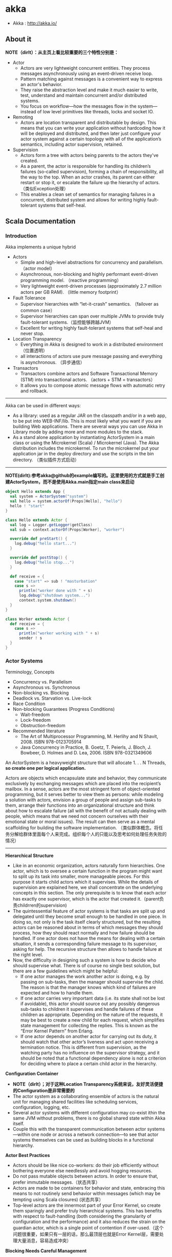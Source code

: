 * akka
#+OPTIONS: H:4
   - Akka : http://akka.io/

** About it
*NOTE（dirlt）：从主页上看比较重要的三个特性分别是：*
   - Actor
     - Actors are very lightweight concurrent entities. They process messages asynchronously using an event-driven receive loop. 
     - Pattern matching against messages is a convenient way to express an actor's behavior. 
     - They raise the abstraction level and make it much easier to write, test, understand and maintain concurrent and/or distributed systems. 
     - You focus on workflow—how the messages flow in the system—instead of low level primitives like threads, locks and socket IO.
   - Remoting
     - Actors are location transparent and distributable by design. This means that you can write your application without hardcoding how it will be deployed and distributed, and then later just configure your actor system against a certain topology with all of the application’s semantics, including actor supervision, retained.
   - Supervision
     - Actors form a tree with actors being parents to the actors they've created. 
     - As a parent, the actor is responsible for handling its children’s failures (so-called supervision), forming a chain of responsibility, all the way to the top. When an actor crashes, its parent can either restart or stop it, or escalate the failure up the hierarchy of actors. （类似Exception处理）
     - This enables a clean set of semantics for managing failures in a concurrent, distributed system and allows for writing highly fault-tolerant systems that self-heal.

** Scala Documentation
*** Introduction
Akka implements a unique hybrid
   - Actors
     - Simple and high-level abstractions for concurrency and parallelism. （actor model）
     - Asynchronous, non-blocking and highly performant event-driven programming model. （reactive programming）
     - Very lightweight event-driven processes (approximately 2.7 million actors per GB RAM). （little memory footprint）
   - Fault Tolerance
     - Supervisor hierarchies with “let-it-crash” semantics. （failover as common case）
     - Supervisor hierarchies can span over multiple JVMs to provide truly fault-tolerant systems.（监控能够跨越JVM）
     - Excellent for writing highly fault-tolerant systems that self-heal and never stop.
   - Location Transparency
     - Everything in Akka is designed to work in a distributed environment（位置透明）
     - all interactions of actors use pure message passing and everything is asynchronous. （异步通信）
   - Transactors
     - Transactors combine actors and Software Transactional Memory (STM) into transactional actors. （actors + STM = transactors）
     - It allows you to compose atomic message flows with automatic retry and rollback.

--------------------
Akka can be used in different ways:
   - As a library: used as a regular JAR on the classpath and/or in a web app, to be put into WEB-INF/lib. This is most likely what you want if you are building Web applications. There are several ways you can use Akka in Library mode by adding more and more modules to the stack.
   - As a stand alone application by instantiating ActorSystem in a main class or using the Microkernel (Scala) / Microkernel (Java). The Akka distribution includes the microkernel. To run the microkernel put your application jar in the deploy directory and use the scripts in the bin directory. （类似插件方式启动）

--------------------
*NOTE(dirlt):参考akka@github的example编写的。这里使用的方式就是手工创建ActorSystem，而不是使用Akka.main指定main class来启动*

#+BEGIN_SRC Scala
object Hello extends App {
  val system = ActorSystem("system")
  val hello = system.actorOf(Props[Hello], "hello")
  hello ! "start"
}

class Hello extends Actor {
  val log = Logger.getLogger(getClass)
  val sub = context.actorOf(Props[Worker], "worker")

  override def preStart() {
    log.debug("hello start...")
  }

  override def postStop() {
    log.debug("hello stop...")
  }

  def receive = {
    case "start" => sub ! "masturbation"
    case s =>
      println("worker done with " + s)
      log.debug("shutdown system...")
      context.system.shutdown()
  }
}

class Worker extends Actor {
  def receive = {
    case s =>
      println("worker working with " + s)
      sender ! s
  }
}
#+END_SRC

*** Actor Systems
Terminology, Concepts
   - Concurrency vs. Parallelism
   - Asynchronous vs. Synchronous
   - Non-blocking vs. Blocking
   - Deadlock vs. Starvation vs. Live-lock
   - Race Condition
   - Non-blocking Guarantees (Progress Conditions)
     - Wait-freedom
     - Lock-freedom
     - Obstruction-freedom
   - Recommended literature
     - The Art of Multiprocessor Programming, M. Herlihy and N Shavit, 2008. ISBN 978-0123705914
     -  Java Concurrency in Practice, B. Goetz, T. Peierls, J. Bloch, J. Bowbeer, D. Holmes and D. Lea, 2006. ISBN 978-0321349606

An ActorSystem is a heavyweight structure that will allocate 1. . . N Threads, *so create one per logical application.*

Actors are objects which encapsulate state and behavior, they communicate exclusively by exchanging messages which are placed into the recipient’s mailbox. In a sense, actors are the most stringent form of object-oriented programming, but it serves better to view them as persons: while modeling a solution with actors, envision a group of people and assign sub-tasks to them, arrange their functions into an organizational structure and think about how to escalate failure (all with the benefit of not actually dealing with people, which means that we need not concern ourselves with their emotional state or moral issues). The result can then serve as a mental scaffolding for building the software implementation. （类似群体概念。将任务分解给群体里面每个人来完成。组织每个人的只能以及思考如何处理任务失败的情况）

--------------------
*Hierarchical Structure*
   - Like in an economic organization, actors naturally form hierarchies. One actor, which is to oversee a certain function in the program might want to split up its task into smaller, more manageable pieces. For this purpose it starts child actors which it supervises. While the details of supervision are explained here, we shall concentrate on the underlying concepts in this section. The only prerequisite is to know that each actor has exactly one supervisor, which is the actor that created it.（parent负责childrren的supervision)
   - The quintessential feature of actor systems is that tasks are split up and delegated until they become small enough to be handled in one piece. In doing so, not only is the task itself clearly structured, but the resulting actors can be reasoned about in terms of which messages they should process, how they should react normally and how failure should be handled. If one actor does not have the means for dealing with a certain situation, it sends a corresponding failure message to its supervisor, asking for help. The recursive structure then allows to handle failure at the right level.
   - Now, the difficulty in designing such a system is how to decide who should supervise what. There is of course no single best solution, but there are a few guidelines which might be helpful:
     - If one actor manages the work another actor is doing, e.g. by passing on sub-tasks, then the manager should supervise the child. The reason is that the manager knows which kind of failures are expected and how to handle them.
     - If one actor carries very important data (i.e. its state shall not be lost if avoidable), this actor should source out any possibly dangerous sub-tasks to children it supervises and handle failures of these children as appropriate. Depending on the nature of the requests, it may be best to create a new child for each request, which simplifies state management for collecting the replies. This is known as the “Error Kernel Pattern” from Erlang.
     - If one actor depends on another actor for carrying out its duty, it should watch that other actor’s liveness and act upon receiving a termination notice. This is different from supervision, as the watching party has no influence on the supervisor strategy, and it should be noted that a functional dependency alone is not a criterion for deciding where to place a certain child actor in the hierarchy.

*Configuration Container*
   - *NOTE（dirlt）；对于这种Location Transparency系统来说，友好灵活便捷的Configuration是非常需要的*
   - The actor system as a collaborating ensemble of actors is the natural unit for managing shared facilities like scheduling services, configuration, logging, etc. 
   - Several actor systems with different configuration may co-exist ithin the same JVM without problems, there is no global shared state within Akka itself. 
   - Couple this with the transparent communication between actor systems—within one node or across a network connection—to see that actor systems themselves can be used as building blocks in a functional hierarchy.

*Actor Best Practices*
   - Actors should be like nice co-workers: do their job efficiently without bothering everyone else needlessly and avoid hogging resources.
   - Do not pass mutable objects between actors. In order to ensure that, prefer immutable messages.（状态共享）
   - Actors are made to be containers for behavior and state, embracing this means to not routinely send behavior within messages (which may be tempting using Scala closures) (状态共享）
   - Top-level actors are the innermost part of your Error Kernel, so create them sparingly and prefer truly hierarchical systems.  This has benefits with respect to fault-handling (both considering the granularity of configuration and the performance) and it also reduces the strain on the guardian actor, which is a single point of contention if over-used.（这个问题很重要，如果只有一层的话，那么最顶层也就是Error Kernel层，需要处理大量消息，容易造成冲突）

*Blocking Needs Careful Management*
   - The non-exhaustive list of adequate solutions to the “blocking problem” includes the following suggestions:
     - Do the blocking call within an actor (or a set of actors managed by a router [Java, Scala]), making sure to configure a thread pool which is either dedicated for this purpose or sufficiently sized.
     - Do the blocking call within a Future, ensuring an upper bound on the number of such calls at any point in time (submitting an unbounded number of tasks of this nature will exhaust your memory or thread limits).
     - Do the blocking call within a Future, providing a thread pool with an upper limit on the number of threads which is appropriate for the hardware on which the application runs.
     - Dedicate a single thread to manage a set of blocking resources (e.g. a NIO selector driving multiple chan-nels) and dispatch events as they occur as actor messages.

--------------------
An actor system manages the resources it is configured to use in order to run the actors which it contains. There may be millions of actors within one such system, after all the mantra is to view them as abundant and they weigh in at an overhead of only roughly 300 bytes per instance. Naturally, the exact order in which messages are processed in large systems is not controllable by the application author, but this is also not intended. Take a step back and relax while Akka does the heavy lifting under the hood.（每个actor对象大约只是使用300字节左右，所以可以创建大量actor对象。使用者没有办法控制message处理顺序，需要接收event-driven编程方式）

*** Actor Concepts
   - Reference.
     - *NOTE(dirlt):类似Actor对象指针，所有Actor对象操作都是通过引用来完成的。这样Actor如果重启，或者是部署在远程做通信的话，都可以以透明方式来完成*
     - As detailed below, an actor object needs to be shielded from the outside in order to benefit from the actor model. Therefore, actors are represented to the outside using actor references, which are objects that can be passed around freely and without restriction.
     - This split into inner and outer object enables transparency for all the desired operations: restarting an actor without needing to update references elsewhere, placing the actual actor object on remote hosts, sending messages to actors in completely different applications.
     - But the most important aspect is that it is not possible to look inside an actor and get hold of its state from the outside, unless the actor unwisely publishes this information itself.
   - State
     - Behind the scenes Akka will run sets of actors on sets of real threads, where typically many actors share one thread, and subsequent invocations of one actor may end up being processed on different threads. Akka ensures that this implementation detail does not affect the single-threadedness of handling the actor’s state.（多个Actor对象可能会共享一个线程，并且Actor每次执行可能是在不同的线程上执行）
   - Because the internal state is vital to an actor’s operations, having inconsistent state is fatal. Thus, when the actor fails and is restarted by its supervisor, the state will be created from scratch, like upon first creating the actor. This is to enable the ability of self-healing of the system.（如果Actor重启的话那么state会恢复到初始状态）
   - Behavior
     - *NOTE（dirlt）：Akka对FSM支持非常好而不只是简单的become/unbecome函数*
     - Every time a message is processed, it is matched against the current behavior of the actor. Behavior means a function which defines the actions to be taken in reaction to the message at that point in time, say forward a request if the client is authorized, deny it otherwise. 
     - These changes are achieved by either encoding them in state variables which are read from the behavior logic, or the function itself may be swapped out at runtime, see the become and unbecome operations.
     - However, the initial behavior defined during construction of the actor object is special in the sense that a restart of the actor will reset its behavior to this initial one.
   - Mailbox
     - The piece which connects sender and receiver is the actor’s mailbox: each actor has exactly one mailbox to which all senders enqueue their messages. 
       - Enqueuing happens in the time-order of send operations, which means that messages sent from different actors may not have a defined order at runtime due to the apparent randomness of distributing actors across threads. （不同sender发向同一个target到达消息的顺序不确定）
       - Sending multiple messages to the same target from the same actor, on the other hand, will enqueue them in the same order.（如果是一个sender发向一个target的消息顺序是确定的）
     - There are different mailbox implementations to choose from, （不同mailbox实现）
       - the default being a FIFO: the order of the messages processed by the actor matches the order in which they were enqueued. This is usually a good default, but applications may need to prioritize some messages over others. （一种是默认的FIFO）
       - In this case, a priority mailbox will enqueue not always at the end but at a position as given by the message priority, which might even be at the front. While using such a queue, the order of messages processed will naturally be defined by the queue’s algorithm and in general not be FIFO.（另外一种是有优先级别的mailbox)
     - An important feature in which Akka differs from some other actor model implementations is that the current behavior must always handle the next dequeued message, there is no scanning the mailbox for the next matching one. Failure to handle a message will typically be treated as a failure, unless this behavior is overridden. *NOTE（dirlt）：和其他actor model实现有点不太类似是，没有办法对mailbox来做scan来处理匹配的项。也就是说对于mailbox里面所有的消息都需要显式处理*

*** Actor Lifecycle
file:./images/akka-actor-lifecycle.png

   - Termination
     - *NOTE（dirlt）：actor终止的时候，这个actor原来内部所有的message都会流向EventStream(another special actor)作为DeadLetters，而actor消亡之后其mailbox会重定向到system mailbox, 所有发向这个system mailbox的消息也会流向EventStream作为DeadLetters*
     - Once an actor terminates, i.e. fails in a way which is not handled by a restart, stops itself or is stopped by its supervisor, it will free up its resources, draining all remaining messages from its mailbox into the system’s “dead letter mailbox” which will forward them to the EventStream as DeadLetters. 
     - The mailbox is then replaced within the actor reference with a system mailbox, redirecting all new messages to the EventStream as DeadLetters. This is done on a best effort basis, though, so do not rely on it in order to construct “guaranteed delivery”.

*** Supervision And Monitoring
Akka implements a specific form called *“parental supervision”.*
   - Actors can only be created by other actors— *where the top-level actor is provided by the library* —and each created actor is supervised by its parent. 
   - Each actor is potentially a supervisor: if it creates children for delegating sub-tasks, it will automatically supervise them. 
   - The list of children is maintained within the actor’s context and the actor has access to it.
   - Modifications to the list are done by creating (context.actorOf(...)) or stopping (context.stop(child)) children and these actions are reflected immediately.
   - The actual creation and termination actions happen behind the scenes in an asynchronous way, so they do not “block” their supervisor.（对于children的创建和终止是异步完成的）

--------------------
Depending on the nature of the work to be supervised and the nature of the failure, the supervisor has a choice of the following four options:（监控发现失败的话通常会采取下面几种策略）
   1. Resume the subordinate, keeping its accumulated internal state（恢复）
   2. Restart the subordinate, clearing out its accumulated internal state（重启）
   3. Terminate the subordinate permanently（终止）
   4. Escalate the failure, thereby failing itself（向上传递）

--------------------
Each supervisor is configured with a function translating all possible failure causes (i.e. exceptions) into one of the four choices given above; notably, this function does not take the failed actor’s identity as an input. It is quite easy to come up with examples of structures where this might not seem flexible enough, e.g. wishing for different strategies to be applied to different subordinates. At this point it is vital to understand that supervision is about forming a recursive fault handling structure. If you try to do too much at one level, it will become hard to reason about, hence the recommended way in this case is to add a level of supervision. Considering that there is only one such strategy for each actor, this means that if different strategies apply to the various children of an actor, the children should be grouped beneath intermediate supervisors with matching strategies, preferring once more the structuring of actor systems according to the splitting of tasks into sub-tasks. （supervisor处理失败函数并不能够是被actor的身份，所以不能够根据actor身份来选择不同的处理策略。如果确实有需求的话，那么需要考虑增加层级，引入间接的actor来分别管理它们）

--------------------
file:./images/akka-top-level-supervisors.png

An actor system will during its creation start at least three actors, shown in the image above.
   - /user: The Guardian Actor
     - The actor which is probably most interacted with is the parent of all user-created actors, the guardian named "/user". 
     - Actors created using *system.actorOf()* are children of this actor. This means that when this guardian terminates, all normal actors in the system will be shutdown, too. 
     - It also means that this guardian’s supervisor strategy determines how the top-level normal actors are supervised. Since Akka 2.1 it is possible to configure this using the setting akka.actor.guardian-supervisor-strategy, which takes the fully-qualified class-name of a SupervisorStrategyConfigurator.（可以配置这个guardian的策略）
     - When the guardian escalates a failure, the root guardian’s response will be to terminate the guardian, which in effect will shut down the whole actor system.（root guardian默认策略是shutdown whole system)
   - /system: The System Guardian
     - This special guardian has been introduced in order to achieve an orderly shut-down sequence where logging re-mains active while all normal actors terminate, even though logging itself is implemented using actors. This is realized by having the system guardian watch the user guardian and initiate its own shut-down upon re-ception of the Terminated message.（system guardian管理了类似logging这样的actor，通过监控user guardian Termianted信息，如果user guardian actor结束的话那么system guardian也会结束）
     - The top-level system actors are supervised using a strategy which will restart indefinitely upon all types of Exception except for ActorInitializationException and ActorKilledException, which will terminate the child in question. All other throwables are escalated, which will shut down the whole actor system.
   - /: The Root Guardian
     - Since every real actor has a supervisor, the supervisor of the root guardian cannot be a real actor. And because this means that it is “outside of the bubble”, it is called the “bubble-walker”. 
     - *This is a synthetic ActorRef which in effect stops its child upon the first sign of trouble* and sets the actor system’s isTerminated status to true as soon as the root guardian is fully terminated (all children recursively stopped)

--------------------
*Lifecycle Monitoring*
   - In contrast to the special relationship between parent and child described above, each actor may monitor any other actor. （没有直接parent-child关系的actor也能够相互监控）
   - Since actors emerge from creation fully alive and restarts are not visible outside of the affected supervisors, the only state change available for monitoring is the transition from alive to dead. （但是之能够监控从alive->dead这个过程）
   - Monitoring is thus used to tie one actor to another so that it may react to the other actor’s termination, in contrast to supervision which reacts to failure.（而不能够监控failure的情况）
   - Lifecycle monitoring is implemented using a Terminated message to be received by the monitoring actor, where the default behavior is to throw a special DeathPactException if not otherwise handled. （通过监控Terminated信息来观察）
   - In order to start listening for Terminated messages, invoke ActorContext.watch(targetActorRef). To stop listening, invoke ActorContext.unwatch(targetActorRef)
   - One important property is that the mes-sage will be delivered irrespective of the order in which the monitoring request and target’s termination occur, i.e. you still get the message even if at the time of registration the target is already dead.（和时间顺序无关）

Monitoring is particularly useful if a supervisor cannot simply restart its children and has to terminate them, e.g. in case of errors during actor initialization. In that case it should monitor those children and re-create them or schedule itself to retry this at a later time. Another common use case is that an actor needs to fail in the absence of an external resource, which may also be one of its own children. If a third party terminates a child by way of the system.stop(child) method or sending a PoisonPill, the supervisor might well be affected.

--------------------
One-For-One Strategy vs. All-For-One Strategy

There are two classes of supervision strategies which come with Akka: OneForOneStrategy and AllForOneStrategy. Both are configured with a mapping from exception type to supervision directive (see above) and limits on how often a child is allowed to fail before terminating it. *The difference between them is that the former applies the obtained directive only to the failed child, whereas the latter applies it to all siblings as well.* Normally, you should use the OneForOneStrategy, which also is the default if none is specified explicitly.（前面只是处理失败的child，而后面处理所有的child包括失败和非失败的）

The AllForOneStrategy is applicable in cases where the ensemble of children has such tight dependencies among them, that a failure of one child affects the function of the others, i.e. they are inextricably linked. Since a restart does not clear out the mailbox, it often is best to terminate the children upon failure and re-create them explicitly from the supervisor (by watching the children’s lifecycle); otherwise you have to make sure that it is no problem for any of the actors to receive a message which was queued before the restart but processed afterwards.（主要针对各个children之间存在联系的情况）

*** Message Order and Delivery Guarantees
Supervision related parent-child communication happens by special system messages that have their own mailboxes separate from user messages. This implies that supervision related events are not deter-ministically ordered relative to ordinary messages. In general, the user cannot influence the order of normal messages and failure notifications.

*** Location Transparency
*** Configuration
*** Transactors

